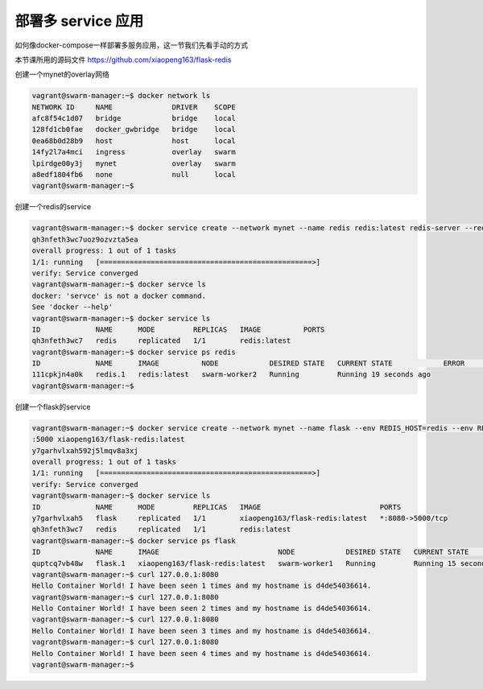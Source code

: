 部署多 service 应用
====================


如何像docker-compose一样部署多服务应用，这一节我们先看手动的方式

本节课所用的源码文件 https://github.com/xiaopeng163/flask-redis


创建一个mynet的overlay网络

.. code-block:: bash

    vagrant@swarm-manager:~$ docker network ls
    NETWORK ID     NAME              DRIVER    SCOPE
    afc8f54c1d07   bridge            bridge    local
    128fd1cb0fae   docker_gwbridge   bridge    local
    0ea68b0d28b9   host              host      local
    14fy2l7a4mci   ingress           overlay   swarm
    lpirdge00y3j   mynet             overlay   swarm
    a8edf1804fb6   none              null      local
    vagrant@swarm-manager:~$


创建一个redis的service

.. code-block:: bash

    vagrant@swarm-manager:~$ docker service create --network mynet --name redis redis:latest redis-server --requirepass ABC123
    qh3nfeth3wc7uoz9ozvzta5ea
    overall progress: 1 out of 1 tasks
    1/1: running   [==================================================>]
    verify: Service converged
    vagrant@swarm-manager:~$ docker servce ls
    docker: 'servce' is not a docker command.
    See 'docker --help'
    vagrant@swarm-manager:~$ docker service ls
    ID             NAME      MODE         REPLICAS   IMAGE          PORTS
    qh3nfeth3wc7   redis     replicated   1/1        redis:latest
    vagrant@swarm-manager:~$ docker service ps redis
    ID             NAME      IMAGE          NODE            DESIRED STATE   CURRENT STATE            ERROR     PORTS
    111cpkjn4a0k   redis.1   redis:latest   swarm-worker2   Running         Running 19 seconds ago
    vagrant@swarm-manager:~$

创建一个flask的service

.. code-block:: bash

    vagrant@swarm-manager:~$ docker service create --network mynet --name flask --env REDIS_HOST=redis --env REDIS_PASS=ABC123 -p 8080
    :5000 xiaopeng163/flask-redis:latest
    y7garhvlxah592j5lmqv8a3xj
    overall progress: 1 out of 1 tasks
    1/1: running   [==================================================>]
    verify: Service converged
    vagrant@swarm-manager:~$ docker service ls
    ID             NAME      MODE         REPLICAS   IMAGE                            PORTS
    y7garhvlxah5   flask     replicated   1/1        xiaopeng163/flask-redis:latest   *:8080->5000/tcp
    qh3nfeth3wc7   redis     replicated   1/1        redis:latest
    vagrant@swarm-manager:~$ docker service ps flask
    ID             NAME      IMAGE                            NODE            DESIRED STATE   CURRENT STATE            ERROR     PORTS
    quptcq7vb48w   flask.1   xiaopeng163/flask-redis:latest   swarm-worker1   Running         Running 15 seconds ago
    vagrant@swarm-manager:~$ curl 127.0.0.1:8080
    Hello Container World! I have been seen 1 times and my hostname is d4de54036614.
    vagrant@swarm-manager:~$ curl 127.0.0.1:8080
    Hello Container World! I have been seen 2 times and my hostname is d4de54036614.
    vagrant@swarm-manager:~$ curl 127.0.0.1:8080
    Hello Container World! I have been seen 3 times and my hostname is d4de54036614.
    vagrant@swarm-manager:~$ curl 127.0.0.1:8080
    Hello Container World! I have been seen 4 times and my hostname is d4de54036614.
    vagrant@swarm-manager:~$